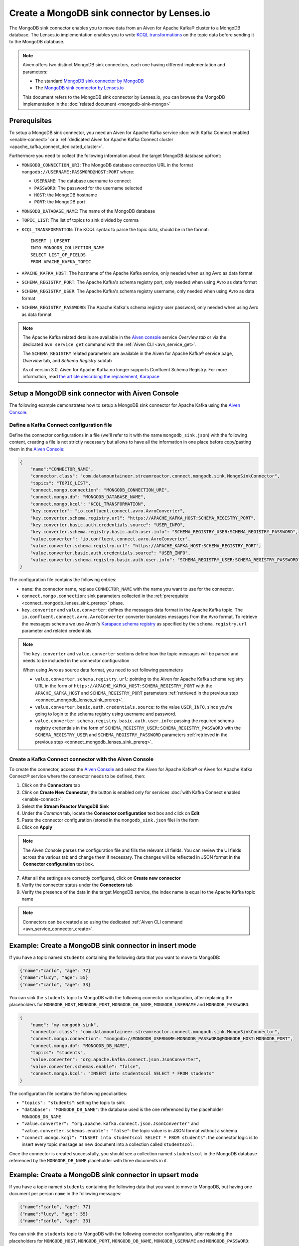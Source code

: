 Create a MongoDB sink connector by Lenses.io
============================================

The MongoDB sink connector enables you to move data from an Aiven for Apache Kafka® cluster to a MongoDB database. The Lenses.io implementation enables you to write `KCQL transformations <https://docs.lenses.io/5.0/integrations/connectors/stream-reactor/sinks/mongosinkconnector/>`_ on the topic data before sending it to the MongoDB database.

.. Note::

    Aiven offers two distinct MongoDB sink connectors, each one having different implementation and parameters:
    
    * The standard `MongoDB sink connector by MongoDB <https://docs.mongodb.com/kafka-connector/current/>`_
    * The `MongoDB sink connector by Lenses.io <https://docs.lenses.io/connectors/sink/mongo.html>`_

    This document refers to the MongoDB sink connector by Lenses.io, you can browse the MongoDB implementation in the :doc:`related document <mongodb-sink-mongo>`

.. _connect_mongodb_lenses_sink_prereq:

Prerequisites
-------------

To setup a MongoDB sink connector, you need an Aiven for Apache Kafka service :doc:`with Kafka Connect enabled <enable-connect>` or a :ref:`dedicated Aiven for Apache Kafka Connect cluster <apache_kafka_connect_dedicated_cluster>`.

Furthermore you need to collect the following information about the target MongoDB database upfront:

* ``MONGODB_CONNECTION_URI``: The MongoDB database connection URL in the format ``mongodb://USERNAME:PASSWORD@HOST:PORT`` where:
    
  * ``USERNAME``: The database username to connect
  * ``PASSWORD``: The password for the username selected
  * ``HOST``: the MongoDB hostname
  * ``PORT``: the MongoDB port

* ``MONGODB_DATABASE_NAME``: The name of the MongoDB database
* ``TOPIC_LIST``: The list of topics to sink divided by comma
* ``KCQL_TRANSFORMATION``: The KCQL syntax to parse the topic data, should be in the format:

  ::

    INSERT | UPSERT 
    INTO MONGODB_COLLECTION_NAME
    SELECT LIST_OF_FIELDS 
    FROM APACHE_KAFKA_TOPIC


* ``APACHE_KAFKA_HOST``: The hostname of the Apache Kafka service, only needed when using Avro as data format
* ``SCHEMA_REGISTRY_PORT``: The Apache Kafka's schema registry port, only needed when using Avro as data format
* ``SCHEMA_REGISTRY_USER``: The Apache Kafka's schema registry username, only needed when using Avro as data format
* ``SCHEMA_REGISTRY_PASSWORD``: The Apache Kafka's schema registry user password, only needed when using Avro as data format


.. Note::

    The Apache Kafka related details are available in the `Aiven console <https://console.aiven.io/>`_ service *Overview tab* or via the dedicated ``avn service get`` command with the :ref:`Aiven CLI <avn_service_get>`.

    The ``SCHEMA_REGISTRY`` related parameters are available in the Aiven for Apache Kafka® service page, *Overview* tab, and *Schema Registry* subtab

    As of version 3.0, Aiven for Apache Kafka no longer supports Confluent Schema Registry. For more information, read `the article describing the replacement, Karapace <https://help.aiven.io/en/articles/5651983>`_

Setup a MongoDB sink connector with Aiven Console
----------------------------------------------------

The following example demonstrates how to setup a MongoDB sink connector for Apache Kafka using the `Aiven Console <https://console.aiven.io/>`_.

Define a Kafka Connect configuration file
'''''''''''''''''''''''''''''''''''''''''

Define the connector configurations in a file (we'll refer to it with the name ``mongodb_sink.json``) with the following content, creating a file is not strictly necessary but allows to have all the information in one place before copy/pasting them in the `Aiven Console <https://console.aiven.io/>`_:

.. code-block:: json

    {
        "name":"CONNECTOR_NAME",
        "connector.class": "com.datamountaineer.streamreactor.connect.mongodb.sink.MongoSinkConnector",
        "topics": "TOPIC_LIST",
        "connect.mongo.connection": "MONGODB_CONNECTION_URI",
        "connect.mongo.db": "MONGODB_DATABASE_NAME",
        "connect.mongo.kcql": "KCQL_TRANSFORMATION",
        "key.converter": "io.confluent.connect.avro.AvroConverter",
        "key.converter.schema.registry.url": "https://APACHE_KAFKA_HOST:SCHEMA_REGISTRY_PORT",
        "key.converter.basic.auth.credentials.source": "USER_INFO",
        "key.converter.schema.registry.basic.auth.user.info": "SCHEMA_REGISTRY_USER:SCHEMA_REGISTRY_PASSWORD",
        "value.converter": "io.confluent.connect.avro.AvroConverter",
        "value.converter.schema.registry.url": "https://APACHE_KAFKA_HOST:SCHEMA_REGISTRY_PORT",
        "value.converter.basic.auth.credentials.source": "USER_INFO",
        "value.converter.schema.registry.basic.auth.user.info": "SCHEMA_REGISTRY_USER:SCHEMA_REGISTRY_PASSWORD"
    }

The configuration file contains the following entries:

* ``name``: the connector name, replace ``CONNECTOR_NAME`` with the name you want to use for the connector.
* ``connect.mongo.connection``: sink parameters collected in the :ref:`prerequisite <connect_mongodb_lenses_sink_prereq>` phase. 

* ``key.converter`` and ``value.converter``:  defines the messages data format in the Apache Kafka topic. The ``io.confluent.connect.avro.AvroConverter`` converter translates messages from the Avro format. To retrieve the messages schema we use Aiven's `Karapace schema registry <https://github.com/aiven/karapace>`_ as specified by the ``schema.registry.url`` parameter and related credentials.

.. Note::

    The ``key.converter`` and ``value.converter`` sections define how the topic messages will be parsed and needs to be included in the connector configuration. 

    When using Avro as source data format, you need to set following parameters

    * ``value.converter.schema.registry.url``: pointing to the Aiven for Apache Kafka schema registry URL in the form of ``https://APACHE_KAFKA_HOST:SCHEMA_REGISTRY_PORT`` with the ``APACHE_KAFKA_HOST`` and ``SCHEMA_REGISTRY_PORT`` parameters :ref:`retrieved in the previous step <connect_mongodb_lenses_sink_prereq>`.
    * ``value.converter.basic.auth.credentials.source``: to the value ``USER_INFO``, since you're going to login to the schema registry using username and password.
    * ``value.converter.schema.registry.basic.auth.user.info``: passing the required schema registry credentials in the form of ``SCHEMA_REGISTRY_USER:SCHEMA_REGISTRY_PASSWORD`` with the ``SCHEMA_REGISTRY_USER`` and ``SCHEMA_REGISTRY_PASSWORD`` parameters :ref:`retrieved in the previous step <connect_mongodb_lenses_sink_prereq>`. 


Create a Kafka Connect connector with the Aiven Console
'''''''''''''''''''''''''''''''''''''''''''''''''''''''

To create the connector, access the `Aiven Console <https://console.aiven.io/>`_ and select the Aiven for Apache Kafka® or Aiven for Apache Kafka Connect® service where the connector needs to be defined, then:

1. Click on the **Connectors** tab
2. Clink on **Create New Connector**, the button is enabled only for services :doc:`with Kafka Connect enabled <enable-connect>`.
3. Select the **Stream Reactor MongoDB Sink**
4. Under the *Common* tab, locate the **Connector configuration** text box and click on **Edit**
5. Paste the connector configuration (stored in the ``mongodb_sink.json`` file) in the form
6. Click on **Apply**

.. Note::

    The Aiven Console parses the configuration file and fills the relevant UI fields. You can review the UI fields across the various tab and change them if necessary. The changes will be reflected in JSON format in the **Connector configuration** text box.

7. After all the settings are correctly configured, click on **Create new connector**
8. Verify the connector status under the **Connectors** tab
9. Verify the presence of the data in the target MongoDB service, the index name is equal to the Apache Kafka topic name

.. Note::

    Connectors can be created also using the dedicated :ref:`Aiven CLI command <avn_service_connector_create>`.

Example: Create a MongoDB sink connector in insert mode
-------------------------------------------------------

If you have a topic named ``students`` containing the following data that you want to move to MongoDB:

.. code-block::

    {"name":"carlo", "age": 77}
    {"name":"lucy", "age": 55}
    {"name":"carlo", "age": 33}

You can sink the ``students`` topic to MongoDB with the following connector configuration, after replacing the placeholders for ``MONGODB_HOST``, ``MONGODB_PORT``, ``MONGODB_DB_NAME``, ``MONGODB_USERNAME`` and ``MONGODB_PASSWORD``:

.. code-block:: json

    {
        "name": "my-mongodb-sink",
        "connector.class": "com.datamountaineer.streamreactor.connect.mongodb.sink.MongoSinkConnector",
        "connect.mongo.connection": "mongodb://MONGODB_USERNAME:MONGODB_PASSWORD@MONGODB_HOST:MONGODB_PORT",
        "connect.mongo.db": "MONGODB_DB_NAME",
        "topics": "students",
        "value.converter": "org.apache.kafka.connect.json.JsonConverter",
        "value.converter.schemas.enable": "false",
        "connect.mongo.kcql": "INSERT into studentscol SELECT * FROM students"    
    }

The configuration file contains the following peculiarities:

* ``"topics": "students"``: setting the topic to sink
* ``"database": "MONGODB_DB_NAME"``: the database used is the one referenced by the placeholder ``MONGODB_DB_NAME``
* ``"value.converter": "org.apache.kafka.connect.json.JsonConverter"`` and ``"value.converter.schemas.enable": "false"``: the topic value is in JSON format without a schema
* ``"connect.mongo.kcql": "INSERT into studentscol SELECT * FROM students"``: the connector logic is to insert every topic message as new document into a collection called ``studentscol``.

Once the connector is created successfully, you should see a collection named ``studentscol`` in the MongoDB database referenced by the ``MONGODB_DB_NAME`` placeholder with three documents in it.

Example: Create a MongoDB sink connector in upsert mode
-------------------------------------------------------

If you have a topic named ``students`` containing the following data that you want to move to MongoDB, but having one document per person ``name`` in the following messages:

.. code-block::

    {"name":"carlo", "age": 77}
    {"name":"lucy", "age": 55}
    {"name":"carlo", "age": 33}

You can sink the ``students`` topic to MongoDB with the following connector configuration, after replacing the placeholders for ``MONGODB_HOST``, ``MONGODB_PORT``, ``MONGODB_DB_NAME``, ``MONGODB_USERNAME`` and ``MONGODB_PASSWORD``:

.. code-block:: json

    {
        "name": "my-mongodb-sink",
        "connector.class": "com.datamountaineer.streamreactor.connect.mongodb.sink.MongoSinkConnector",
        "connect.mongo.connection": "mongodb://MONGODB_USERNAME:MONGODB_PASSWORD@MONGODB_HOST:MONGODB_PORT",
        "connect.mongo.db": "MONGODB_DB_NAME",
        "topics": "students",
        "value.converter": "org.apache.kafka.connect.json.JsonConverter",
        "value.converter.schemas.enable": "false",
        "connect.mongo.kcql": "UPSERT into studentscol SELECT * FROM students PK name"    
    }

The configuration file contains the following peculiarities:

* ``"topics": "students"``: setting the topic to sink
* ``"database": "MONGODB_DB_NAME"``: the database used is the one referenced by the placeholder ``MONGODB_DB_NAME``
* ``"value.converter": "org.apache.kafka.connect.json.JsonConverter"`` and ``"value.converter.schemas.enable": "false"``: the topic value is in JSON format without a schema
* ``"connect.mongo.kcql": "UPSERT into studentscol SELECT * FROM students PK name"``: the connector logic is to upsert every topic message as new document into a collection called ``studentscol``, the primary key is set to the ``name`` field (``PK name``).

Once the connector is created successfully, you should see a collection named ``studentscol`` in the MongoDB database referenced by the ``MONGODB_DB_NAME`` placeholder. The collection should contain two documents since the name ``carlo`` was present two times:

.. code-block::

    {"name":"lucy", age: 55}
    {"name":"carlo", age: 33}